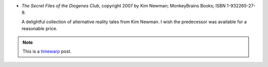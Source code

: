 .. title: Recent Reading: Newman
.. slug: recent-reading-newman
.. date: 2008-06-16 00:00:00 UTC-05:00
.. tags: recent reading,weird,timewarp
.. category: books/read/2008/06
.. link: 
.. description: 
.. type: text


* `The Secret Files of the Diogenes Club`, copyright 2007 by Kim
  Newman; MonkeyBrains Books; ISBN 1-932265-27-9. 

  A delightful collection of alternative reality tales from Kim
  Newman.  I wish the predecessor was available for a reasonable
  price.

.. Note:: This is a timewarp_ post.

.. _timewarp: link://slug/new-blog-first-post
